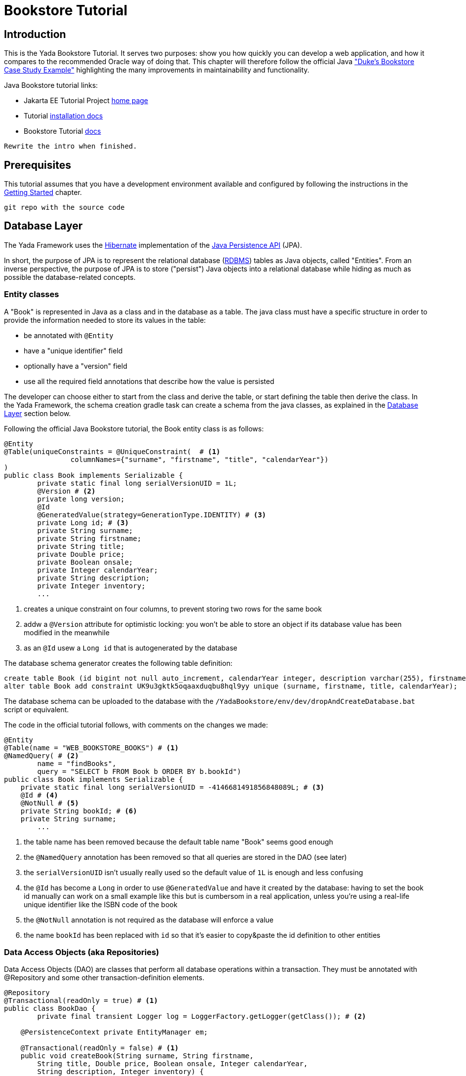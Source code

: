 =  Bookstore Tutorial
:docinfo: shared
:imagesdir: ../../img/
:highlightjsdir: ../../highlight


////
To run the Oracle tutorial:
- download Glassfish 5 to C:\glassfish5
- from a cmd prompt run:
	C:\glassfish5\bin\asadmin start-domain
	C:\glassfish5\bin\asadmin start-database
- only the first time:
	C:\glassfish5\bin\asadmin create-file-user --groups TutorialUser admin
- clone the git repo, cd into it and run
    mvn install
- open the admin console on http://localhost:4848/common/index.jsf
- go to the Applications page
- click on "Launch"
- go to http://localhost:8080/dukes-bookstore/
////

==  Introduction
This is the Yada Bookstore Tutorial.
It serves two purposes: show you how quickly you can develop a web application,
and how it compares to the recommended Oracle way of doing that.
This chapter will therefore follow the official
Java https://eclipse-ee4j.github.io/jakartaee-tutorial/dukes-bookstore.html["Duke’s Bookstore Case Study Example"^] 
highlighting the many improvements in maintainability and functionality.

[.bookstore]
--
Java Bookstore tutorial links:

- Jakarta EE Tutorial Project https://eclipse-ee4j.github.io/jakartaee-tutorial/[home page^]
- Tutorial https://github.com/eclipse-ee4j/jakartaee-tutorial-examples[installation docs^]
- Bookstore Tutorial https://eclipse-ee4j.github.io/jakartaee-tutorial/dukes-bookstore.html#GLNVI[docs^]

--

[.todo]
----
Rewrite the intro when finished.
----

== Prerequisites
This tutorial assumes that you have a development environment available and configured by following
the instructions in the <<../newEclipseProject.adoc#,Getting Started>> chapter. 

[.todo]
----
git repo with the source code
----

== Database Layer
The Yada Framework uses the https://hibernate.org/orm/[Hibernate^] implementation of the https://docs.oracle.com/javaee/6/tutorial/doc/bnbpz.html[Java Persistence API^] (JPA).

In short, the purpose of JPA is to represent the relational database (https://en.wikipedia.org/wiki/Relational_database[RDBMS^]) tables as Java objects, 
called "Entities". From an inverse perspective, the purpose of JPA is to store ("persist") Java objects into
a relational database while hiding as much as possible the database-related concepts.

=== Entity classes
A "Book" is represented in Java as a class and in the database as a table. The java class must have a specific
structure in order to provide the information needed to store its values in the table:

- be annotated with `@Entity`
- have a "unique identifier" field
- optionally have a "version" field
- use all the required field annotations that describe how the value is persisted 
  
The developer can choose either to start from the class and derive the table, or start defining the table then
derive the class. In the Yada Framework, the schema creation gradle task can create a schema from the java classes,
as explained in the <<../newEclipseProject.adoc#Database Layer,Database Layer>> section below.

Following the official Java Bookstore tutorial, the Book entity class is as follows:

[source,java]
----
@Entity
@Table(uniqueConstraints = @UniqueConstraint(  # <1>
		columnNames={"surname", "firstname", "title", "calendarYear"})
)
public class Book implements Serializable {
	private static final long serialVersionUID = 1L;
	@Version # <2>
	private long version;
	@Id
	@GeneratedValue(strategy=GenerationType.IDENTITY) # <3>
	private Long id; # <3>
	private String surname;
	private String firstname;
	private String title;
	private Double price;
	private Boolean onsale;
	private Integer calendarYear;
	private String description;
	private Integer inventory;
	...
----
<1> creates a unique constraint on four columns, to prevent storing two rows for the same book
<2> addw a `@Version` attribute for optimistic locking: you won't be able to store an object
if its database value has been modified in the meanwhile
<3> as an `@Id` usew a `Long id` that is autogenerated by the database

The database schema generator creates the following table definition:

[source,sql]
----
create table Book (id bigint not null auto_increment, calendarYear integer, description varchar(255), firstname varchar(255), inventory integer, onsale bit, price double precision, surname varchar(255), title varchar(255), version bigint not null, primary key (id)) engine=InnoDB;
alter table Book add constraint UK9u3gktk5oqaaxduqbu8hql9yy unique (surname, firstname, title, calendarYear);
----

The database schema can be uploaded to the database with the `/YadaBookstore/env/dev/dropAndCreateDatabase.bat` script
or equivalent.

[.bookstore]
--
The code in the official tutorial follows, with comments on the changes we made:

[source,java]
----
@Entity
@Table(name = "WEB_BOOKSTORE_BOOKS") # <1>
@NamedQuery( # <2>
        name = "findBooks",
        query = "SELECT b FROM Book b ORDER BY b.bookId")
public class Book implements Serializable {
    private static final long serialVersionUID = -4146681491856848089L; # <3>
    @Id # <4>
    @NotNull # <5>
    private String bookId; # <6>
    private String surname;
	...
----
<1> the table name has been removed because the default table name "Book" seems good enough
<2> the `@NamedQuery` annotation has been removed so that all queries are stored in the DAO (see later)
<3> the `serialVersionUID` isn't usually really used so the default value of `1L` is enough and less confusing
<4> the `@Id` has become a `Long` in order to use `@GeneratedValue` and have it created by the database:
having to set the book id manually can work on a small example like this but is cumbersom in a real application,
unless you're using a real-life unique identifier like the ISBN code of the book
<5> the `@NotNull` annotation is not required as the database will enforce a value
<6> the name `bookId` has been replaced with `id` so that it's easier to copy&paste the id definition to other entities

--

=== Data Access Objects (aka Repositories)
Data Access Objects (DAO) are classes that perform all database operations within a transaction.
They must be annotated with @Repository and some other transaction-definition elements.

[source,java]
----
@Repository
@Transactional(readOnly = true) # <1>
public class BookDao {
	private final transient Logger log = LoggerFactory.getLogger(getClass()); # <2>
	
    @PersistenceContext private EntityManager em;

    @Transactional(readOnly = false) # <1>
    public void createBook(String surname, String firstname,
        String title, Double price, Boolean onsale, Integer calendarYear,
        String description, Integer inventory) {
        Book book = new Book(surname, firstname, title, price,
                onsale, calendarYear, description, inventory);
        em.persist(book);
        log.info("Persisted book {}", title); # <2>
    }

    public List<Book> getBooks() {
        return em.createQuery("FROM Book ORDER BY id", Book.class).getResultList(); # <3>
    }
    ...
----
<1> It is good practice to declare all methods as "read only" by default and only give write
permission to the ones that actually write to the database
<2> This is the http://logback.qos.ch/[logback^] syntax for declaring and using a log instance
<3> The Book lookup query has been removed from the Entity and added here.
You can still use a named query defined on the Entity, but in real life project you would
still have to write the most complex queries in the DAO, resulting in confusion on the location
of the sql code: better put everything in the DAO from the start

The full code can be found in git.

[.bookstore]
--
The original version of `BookDao` is implemented in `BookRequestBean`. This is an Enterprise
Java Bean (EJB) but it's not much different from our version:

[source,java]
----
@Stateful # <1>
public class BookRequestBean {

    @PersistenceContext
    private EntityManager em;
    private static final Logger logger =
            Logger.getLogger("dukesbookstore.ejb.BookRequestBean");

    public BookRequestBean() throws Exception {
    }

    public void createBook(String bookId, String surname, String firstname,
            String title, Double price, Boolean onsale, Integer calendarYear,
            String description, Integer inventory) {  # <2>
        try {
            Book book = new Book(bookId, surname, firstname, title, price,
                    onsale, calendarYear, description, inventory);
            logger.log(Level.INFO, "Created book {0}", bookId);
            em.persist(book);
            logger.log(Level.INFO, "Persisted book {0}", bookId);
        } catch (Exception ex) {
            throw new EJBException(ex.getMessage());
        }
    }

    public List<Book> getBooks() throws BooksNotFoundException { # <3>
        try {
            return (List<Book>) em.createNamedQuery("findBooks").getResultList();
        } catch (Exception ex) {
            throw new BooksNotFoundException(
                    "Could not get books: " + ex.getMessage());
        }
    }
	...
----
<1> We don't need the EJB declaration
<2> The DAO version doesn't receive the book id on creation, because the id is computed
by the database on save
<3> We think that the original version makes excessive use of checked 
exceptions like `BooksNotFoundException`
--

=== Initial data
In the original Bookstore tutorial, some books are added to the database on application startup using
the `ConfigBean` EJB where book definitions are hardcoded. We prefer a different approach: using the
application configuration file. The `/src/main/resources/conf.webapp.prod.xml` file should be edited to store
the initial book definitions. This file holds values for the production environment but these values
are also used in any other lesser environment when the equivalent data is missing. So if the data should be
the same in every environment, just add it to the production configuration and it will be seen everywhere.

[source,xml]
----
<setup>
	<books>
		<book>
			<surname>Duke</surname>
			<firstname></firstname>
			<title>My Early Years: Growing Up on *7</title>
			<price>30.75</price>
			<onsale>false</onsale>
			<calendarYear>2005</calendarYear>
			<description>What a cool book.</description>
			<inventory>20</inventory>
		</book>
		<book>
			<surname>Jeeves</surname>
			<firstname></firstname>
			<title>Web Servers for Fun and Profit</title>
			<price>40.75</price>
			<onsale>true</onsale>
			<calendarYear>2010</calendarYear>
			<description>What a cool book.</description>
			<inventory>20</inventory>
		</book>
		...
----

All configuration elements are read by the `YbsConfiguration` class that should act as an
interface between the xml world and the object world: a new `getInitialBooks()` will make
the conversion and return a Book list with the values from the configuration:

[source,java]
----
public List<Book> getInitialBooks() {
	List<Book> result = new ArrayList<>();
	List<ImmutableHierarchicalConfiguration> booksSetup = configuration.immutableConfigurationsAt("config/setup/books/book");
	for (ImmutableHierarchicalConfiguration bookSetup : booksSetup) {
		String surname = bookSetup.getString("surname");
		String firstname = bookSetup.getString("firstname");
		String title = bookSetup.getString("title");
		Double price = bookSetup.getDouble("price");
		Boolean onsale = bookSetup.getBoolean("onsale", false); // Defaults to false
		Integer calendarYear = bookSetup.getInt("calendarYear");
		String description = bookSetup.getString("description");
		Integer inventory = bookSetup.getInt("inventory");
		Book book = new Book(surname, firstname, title, price, onsale, calendarYear, description, inventory);
		result.add(book);
	}
	return result;
}
----

Instead of using an EJB, we can add the startup code to the `setupApplication()` method of the `.../components/Setup.java` class:

[source,java]
----
 @Override
 protected void setupApplication() {
	 List<Book> configuredBooks = config.getInitialBooks();
	 bookDao.createWhenMissing(configuredBooks);
 }
----

The new method `createWhenMissing()` of the BookDao class uses a MySQL native query to
add a book row only when it doesn't exist already. This is the fastest way of dealing with
database initialization when giving the option of adding new `<setup>` entries in the future.
If this is not a requirement, you can quickly skip book creation when at least one row is found
in the database.

[source,java]
----
@Transactional(readOnly = false)
public void createWhenMissing(List<Book> configuredBooks) {
	String sql = "insert ignore into Book (surname, firstname, title, price, onsale, calendarYear, description, inventory) "
		+ "values (:surname, :firstname, :title, :price, :onsale, :calendarYear, :description, :inventory)"; # <1>
	for (Book book : configuredBooks) {
		em.createNativeQuery(sql)
			.setParameter("surname", book.getSurname())
			.setParameter("firstname", book.getFirstname())
			.setParameter("title", book.getTitle())
			.setParameter("price", book.getPrice())
			.setParameter("onsale", book.getOnsale())
			.setParameter("calendarYear", book.getCalendarYear())
			.setParameter("description", book.getDescription())
			.setParameter("inventory", book.getInventory())
			.executeUpdate();
	}
}
----
<1> `insert ignore` does the trick of skipping existing elements. It works because of the
unique constraint that was added in the Book entity

[.bookstore]
--
The original hardcoded version is less maintainable and less flexible because it fails with an
exception when the first book is already stored.
[source,java]
----
@Singleton
@Startup
public class ConfigBean {
    @EJB
    private BookRequestBean request;
    @PostConstruct
    public void createData() {
        request.createBook("201", "Duke", "",
                "My Early Years: Growing Up on *7",
                30.75, false, 2005, "What a cool book.", 20);
        request.createBook("202", "Jeeves", "",
                "Web Servers for Fun and Profit", 40.75, true,
                2010, "What a cool book.", 20);
		...
    }
}

----
 
--

// List all oracle code that was not needed (if any!)

